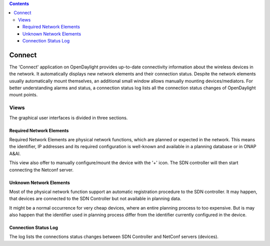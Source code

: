 .. contents::
   :depth: 3
..

Connect
=======

The 'Connect' application on OpenDaylight provides up-to-date
connectivity information about the wireless devices in the network. It
automatically displays new network elements and their connection status.
Despite the network elements usually automatically mount themselves, an
additional small window allows manually mounting devices/mediators. For
better understanding alarms and status, a connection status log lists
all the connection status changes of OpenDaylight mount points.

Views
-----

The graphical user interfaces is divided in three sections.

Required Network Elements
~~~~~~~~~~~~~~~~~~~~~~~~~

Required Network Elements are physical network functions, which are
planned or expected in the network. This means the identifier, IP
addresses and its required configuration is well-known and available in
a planning database or in ONAP A&AI.

This view also offer to manually configure/mount the device with the '+'
icon. The SDN controller will then start connecting the Netconf server.

Unknown Network Elements
~~~~~~~~~~~~~~~~~~~~~~~~

Most of the physical network function support an automatic registration
procedure to the SDN controller. It may happen, that devices are
connected to the SDN Controller but not available in planning data.

It might be a normal occurrence for very cheap devices, where an entire
planning process to too expensive. But is may also happen that the
identifier used in planning process differ from the identifier currently
configured in the device.

Connection Status Log
~~~~~~~~~~~~~~~~~~~~~

The log lists the connections status changes between SDN Controller and
NetConf servers (devices).
